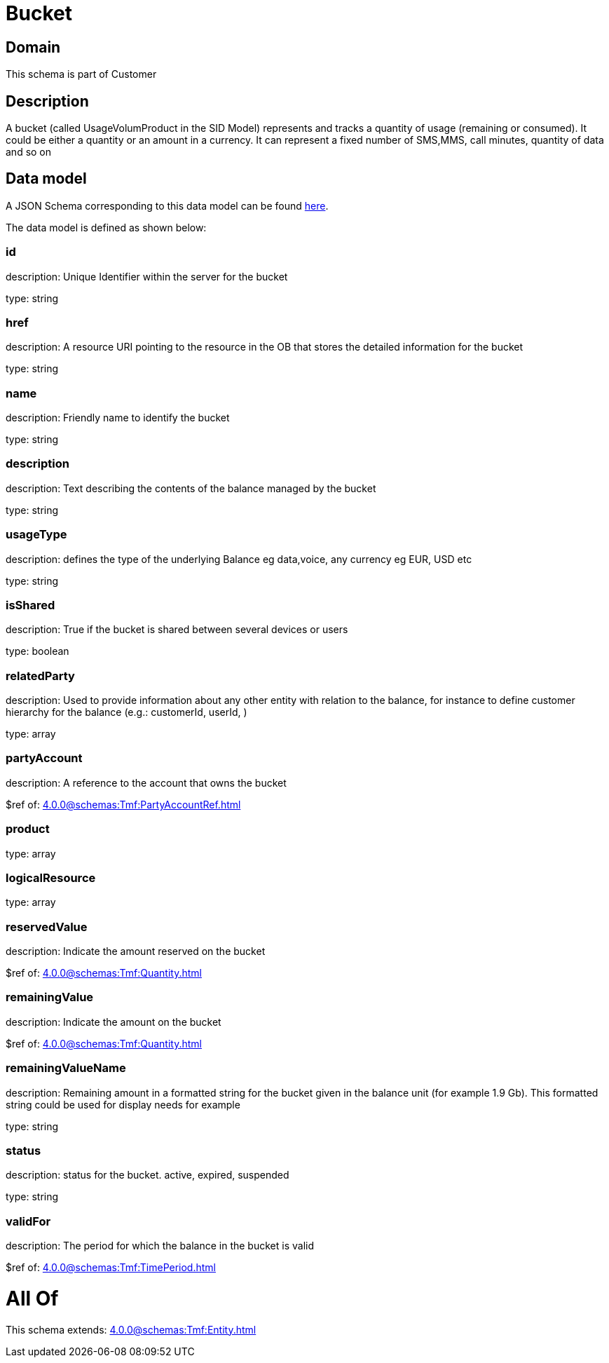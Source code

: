 = Bucket

[#domain]
== Domain

This schema is part of Customer

[#description]
== Description

A bucket (called UsageVolumProduct in the SID Model) represents and tracks a quantity of usage (remaining or consumed). It could be either a quantity or an amount in a currency. It can represent a fixed number of SMS,MMS, call minutes, quantity of data and so on


[#data_model]
== Data model

A JSON Schema corresponding to this data model can be found https://tmforum.org[here].

The data model is defined as shown below:


=== id
description: Unique Identifier within the server for the bucket

type: string


=== href
description: A resource URI pointing to the resource in the OB that stores the detailed information for the bucket

type: string


=== name
description: Friendly name to identify the bucket

type: string


=== description
description: Text describing the contents of the balance managed by the bucket

type: string


=== usageType
description: defines the type of the underlying Balance eg data,voice, any currency eg EUR, USD etc

type: string


=== isShared
description: True if the bucket is shared between several devices or users

type: boolean


=== relatedParty
description: Used to provide information about any other entity with relation to the balance, for instance to define customer hierarchy for the balance (e.g.: customerId, userId, )

type: array


=== partyAccount
description: A reference to the account that owns the bucket

$ref of: xref:4.0.0@schemas:Tmf:PartyAccountRef.adoc[]


=== product
type: array


=== logicalResource
type: array


=== reservedValue
description: Indicate the amount reserved on the bucket

$ref of: xref:4.0.0@schemas:Tmf:Quantity.adoc[]


=== remainingValue
description: Indicate the amount on the bucket

$ref of: xref:4.0.0@schemas:Tmf:Quantity.adoc[]


=== remainingValueName
description: Remaining amount in a formatted string for the bucket given in the balance unit (for example 1.9 Gb). This formatted string could be used for display needs for example

type: string


=== status
description: status for the bucket. active, expired, suspended

type: string


=== validFor
description: The period for which the balance in the bucket is valid

$ref of: xref:4.0.0@schemas:Tmf:TimePeriod.adoc[]


= All Of 
This schema extends: xref:4.0.0@schemas:Tmf:Entity.adoc[]
